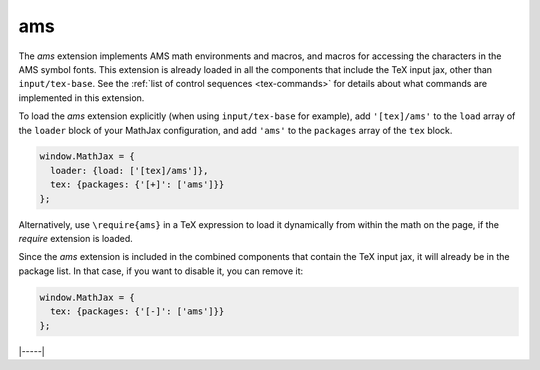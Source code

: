 .. _tex-ams:

###
ams
###

The `ams` extension implements AMS math environments and macros, and
macros for accessing the characters in the AMS symbol fonts.  This
extension is already loaded in all the components that include
the TeX input jax, other than ``input/tex-base``.  See the :ref:`list
of control sequences <tex-commands>` for details about what commands
are implemented in this extension.

To load the `ams` extension explicitly (when using
``input/tex-base`` for example), add ``'[tex]/ams'`` to the
``load`` array of the ``loader`` block of your MathJax configuration,
and add ``'ams'`` to the ``packages`` array of the ``tex`` block.

.. code-block:: javascript

   window.MathJax = {
     loader: {load: ['[tex]/ams']},
     tex: {packages: {'[+]': ['ams']}}
   };

Alternatively, use ``\require{ams}`` in a TeX expression to load it
dynamically from within the math on the page, if the `require`
extension is loaded.

Since the `ams` extension is included in the combined
components that contain the TeX input jax, it will already be in
the package list.  In that case, if you want to disable it, you can
remove it:

.. code-block:: javascript

   window.MathJax = {
     tex: {packages: {'[-]': ['ams']}}
   };

|-----|
